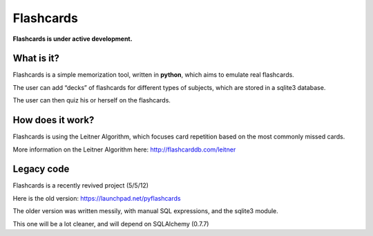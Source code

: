 Flashcards
==========

**Flashcards is under active development.**

What is it?
-----------

Flashcards is a simple memorization tool, written in **python**, which aims to emulate real flashcards.

The user can add “decks” of flashcards for different types of subjects, which are stored in a sqlite3 database. 

The user can then quiz his or herself on the flashcards.

How does it work?
-----------------

Flashcards is using the Leitner Algorithm, which focuses card repetition based on the most commonly missed cards.

More information on the Leitner Algorithm here: http://flashcarddb.com/leitner

Legacy code
-----------

Flashcards is a recently revived project (5/5/12)

Here is the old version: https://launchpad.net/pyflashcards

The older version was written messily, with manual SQL expressions, and the sqlite3 module.

This one will be a lot cleaner, and will depend on SQLAlchemy (0.7.7)
